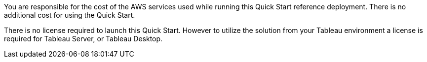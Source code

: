 // Include details about the license and how they can sign up. If no license is required, clarify that. 

You are responsible for the cost of the AWS services used while running this Quick Start reference deployment. There is no additional cost for using the Quick Start.

There is no license required to launch this Quick Start. However to utilize the solution from your Tableau environment a license is required for Tableau Server, or Tableau Desktop. 
